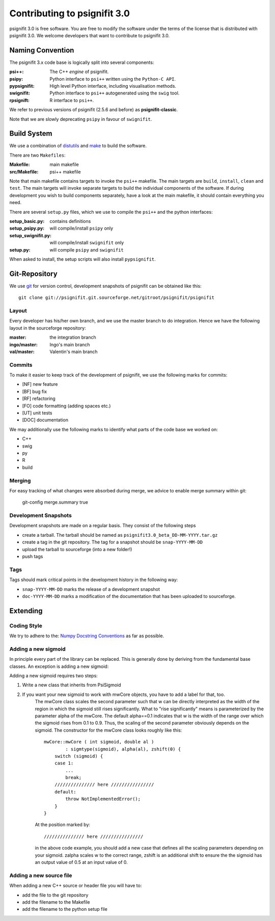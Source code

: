 =============================
Contributing to psignifit 3.0
=============================

psignifit 3.0 is free software. You are free to modify the software under the terms of the license
that is distributed with psignifit 3.0. We welcome developers that want to contribute to psignifit 3.0.

Naming Convention
-----------------

The psignifit 3.x code base is logically split into several components:

:psi++:
    The C++ *engine* of psignifit.
:psipy:
    Python interface to ``psi++`` written using the ``Python-C API``.
:pypsignifit:
    High level Python interface, including visualisation methods.
:swignifit:
    Python interface to ``psi++`` autogenerated using the ``swig`` tool.
:rpsignift:
    R interface to ``psi++``.

We refer to previous versions of psignifit (2.5.6 and before) as
**psignifit-classic**.

Note that we are slowly deprecating ``psipy`` in favour of ``swignifit``.

Build System
------------

We use a combination of `distutils <http://docs.python.org/library/distutils.html>`_ and `make <http://www.gnu.org/software/make/>`_
to build the software.

There are two ``Makefiles``:

:Makefile:
    main makefile
:src/Makefile:
    psi++ makefile

Note that main makefile contains targets to invoke the ``psi++`` makefile. The
main targets are ``build``, ``install``, ``clean`` and ``test``. The main
targets will invoke separate targets to build the individual components of the
software. If during development you wish to build components separately, have a
look at the main makefile, it should contain everything you need.

There are several ``setup.py`` files, which we use to compile the ``psi++`` and
the python interfaces:

:setup_basic.py:
        contains definitions
:setup_psipy.py:
        will compile/install ``psipy`` only
:setup_swignifit.py:
        will compile/install ``swignifit`` only
:setup.py:
        will compile ``psipy`` and ``swignifit``

When asked to install, the setup scripts will also install ``pypsignifit``.


Git-Repository
--------------

We use `git <http://git-scm.com/>`_ for version control, development snapshots of psignifit can be obtained like this::

    git clone git://psignifit.git.sourceforge.net/gitroot/psignifit/psignifit 

Layout
......

Every developer has his/her own branch, and we use the master branch to do
integration. Hence we have the following layout in the sourceforge repository:

:master:
    the integration branch
:ingo/master:
    Ingo's main branch
:val/master:
    Valentin's main branch

Commits
.......

To make it easier to keep track of the development of psignifit, we use the following marks for commits:

* [NF]    new feature
* [BF]    bug fix
* [RF]    refactoring
* [FO]    code formatting (adding spaces etc.)
* [UT]    unit tests
* [DOC]   documentation

We may additionally use the following marks to identify what parts of the code
base we worked on:

* C++
* swig
* py
* R
* build

Merging
.......

For easy tracking of what changes were absorbed during merge, we advice to
enable merge summary within git:

    git-config merge.summary true

Development Snapshots
.....................

Development snapshots are made on a regular basis. They consist of the following steps

* create a tarball. The tarball should be named as
  ``psignifit3.0_beta_DD-MM-YYYY.tar.gz``
* create a tag in the git repository. The tag for a snapshot should be
  ``snap-YYYY-MM-DD``
* upload the tarball to sourceforge (into a new folder!)
* push tags

Tags
....

Tags should mark critical points in the development history in the following way:

* ``snap-YYYY-MM-DD`` marks the release of a development snapshot
* ``doc-YYYY-MM-DD`` marks a modification of the documentation that has been uploaded to sourceforge.

Extending
---------

Coding Style
............

We try to adhere to the:
`Numpy Docstring Conventions <http://projects.scipy.org/numpy/wiki/CodingStyleGuidelines#docstring-standard>`_
as far as possible.


Adding a new sigmoid
....................

In principle every part of the library can be replaced. This is generally done by deriving from the fundamental base classes.
An exception is adding a new sigmoid:

Adding a new sigmoid requires two steps:

1. Write a new class that inherits from PsiSigmoid
2. If you want your new sigmoid to work with mwCore objects, you have to add a label for that, too.
    The mwCore class scales the second parameter such that w can be directly interpreted as the
    width of the region in which the sigmoid still rises significantly. What to "rise significantly"
    means is parameterized by the parameter alpha of the mwCore. The default alpha==0.1 indicates
    that w is the width of the range over which the sigmoid rises from 0.1 to 0.9. Thus, the scaling
    of the second parameter obviously depends on the sigmoid.
    The constructor for the mwCore class looks roughly like this::

        mwCore::mwCore ( int sigmoid, double al )
                : sigmtype(sigmoid), alpha(al), zshift(0) {
            switch (sigmoid) {
            case 1:
                ...
                break;
            /////////////// here ////////////////
            default:
                throw NotImplementedError();
            }
        }

    At the position marked by::

        /////////////// here ////////////////

    in the above code example, you should add a new case that defines all the scaling parameters
    depending on your sigmoid. zalpha scales w to the correct range, zshift is an additional
    shift to ensure the the sigmoid has an output value of 0.5 at an input value of 0.

Adding a new source file
........................

When adding a new C++ source or header file you will have to:

* add the file to the git repository
* add the filename to the Makefile
* add the filename to the python setup file

